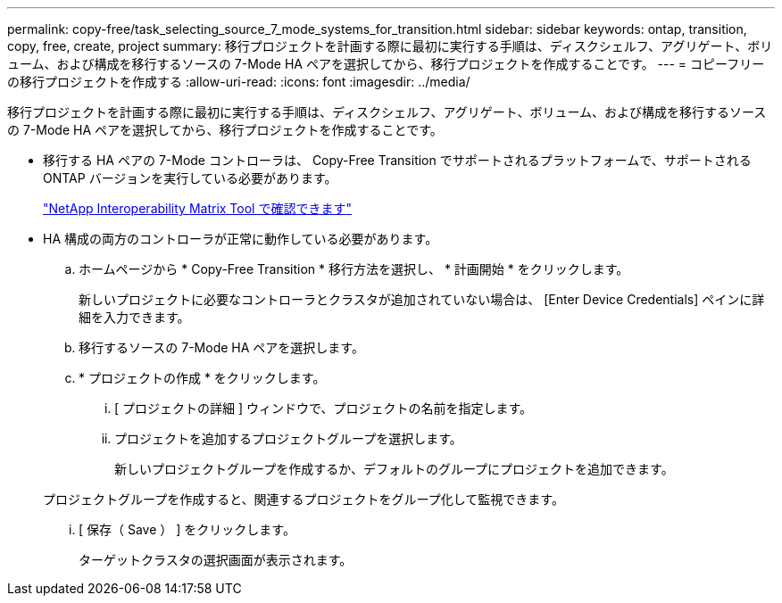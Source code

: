 ---
permalink: copy-free/task_selecting_source_7_mode_systems_for_transition.html 
sidebar: sidebar 
keywords: ontap, transition, copy, free, create, project 
summary: 移行プロジェクトを計画する際に最初に実行する手順は、ディスクシェルフ、アグリゲート、ボリューム、および構成を移行するソースの 7-Mode HA ペアを選択してから、移行プロジェクトを作成することです。 
---
= コピーフリーの移行プロジェクトを作成する
:allow-uri-read: 
:icons: font
:imagesdir: ../media/


[role="lead"]
移行プロジェクトを計画する際に最初に実行する手順は、ディスクシェルフ、アグリゲート、ボリューム、および構成を移行するソースの 7-Mode HA ペアを選択してから、移行プロジェクトを作成することです。

* 移行する HA ペアの 7-Mode コントローラは、 Copy-Free Transition でサポートされるプラットフォームで、サポートされる ONTAP バージョンを実行している必要があります。
+
https://mysupport.netapp.com/matrix["NetApp Interoperability Matrix Tool で確認できます"]

* HA 構成の両方のコントローラが正常に動作している必要があります。
+
.. ホームページから * Copy-Free Transition * 移行方法を選択し、 * 計画開始 * をクリックします。
+
新しいプロジェクトに必要なコントローラとクラスタが追加されていない場合は、 [Enter Device Credentials] ペインに詳細を入力できます。

.. 移行するソースの 7-Mode HA ペアを選択します。
.. * プロジェクトの作成 * をクリックします。
+
... [ プロジェクトの詳細 ] ウィンドウで、プロジェクトの名前を指定します。
... プロジェクトを追加するプロジェクトグループを選択します。
+
新しいプロジェクトグループを作成するか、デフォルトのグループにプロジェクトを追加できます。

+
プロジェクトグループを作成すると、関連するプロジェクトをグループ化して監視できます。

... [ 保存（ Save ） ] をクリックします。
+
ターゲットクラスタの選択画面が表示されます。






